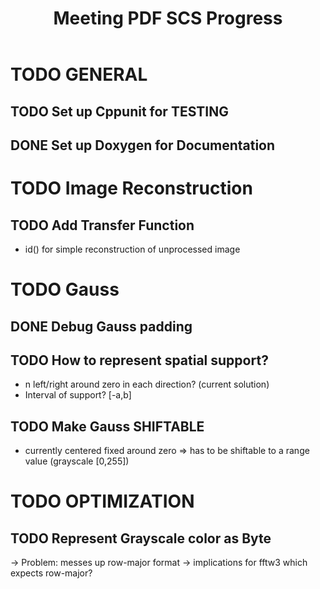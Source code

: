 #+TITLE: Meeting PDF SCS Progress
#+AUTHOR:
#+OPTIONS: toc:nil
* TODO GENERAL
** TODO Set up Cppunit for TESTING
** DONE Set up Doxygen for Documentation

* TODO Image Reconstruction
** TODO Add Transfer Function 
   - id() for simple reconstruction of unprocessed image

* TODO Gauss
** DONE Debug Gauss padding
** TODO How to represent spatial support?
   - n left/right around zero in each direction? (current solution)
   - Interval of support? [-a,b]
** TODO Make Gauss SHIFTABLE
   - currently centered fixed around zero => has to be shiftable to a range value (grayscale [0,255])

* TODO OPTIMIZATION
** TODO Represent Grayscale color as Byte
   -> Problem: messes up row-major format -> implications for fftw3 which expects row-major?

